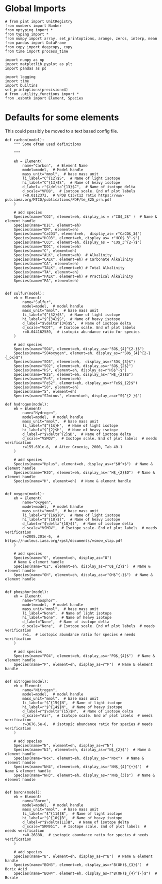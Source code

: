 

* Global Imports

#+BEGIN_SRC ipython :tangle species_definitions.py
# from pint import UnitRegistry
from numbers import Number
from nptyping import *
from typing import *
from numpy import array, set_printoptions, arange, zeros, interp, mean
from pandas import DataFrame
from copy import deepcopy, copy
from time import process_time

import numpy as np
import matplotlib.pyplot as plt
import pandas as pd

import logging
import time
import builtins
set_printoptions(precision=4)
# from .utility_functions import *
from .esbmtk import Element, Species
#+END_SRC

* Defaults for some elements

This could possibly be moved to a text based config file.

#+BEGIN_SRC ipython :tangle species_definitions.py
def carbon(model):
    """ Some often used definitions
    
    """

    eh = Element(
        name="Carbon",  # Element Name
        model=model,  # Model handle
        mass_unit="mmol",  # base mass unit
        li_label="C^{12}$S",  # Name of light isotope
        hi_label="C^{13}$S",  # Name of heavy isotope
        d_label= r"$\delta^{13}$C",  # Name of isotope delta
        d_scale="VPDB",  # Isotope scale. End of plot labels
        r=0.0112372,  # VPDB C13/C12 ratio https://www-pub.iaea.org/MTCD/publications/PDF/te_825_prn.pdf
    )

    # add species
    Species(name="CO2", element=eh, display_as = r"CO$_2$" )  # Name & element handle
    Species(name="DIC", element=eh)
    Species(name="OM", element=eh)
    Species(name="CaCO3", element=eh,  display_as= r"CaCO$_3$")
    Species(name="HCO3", element=eh, display_as= r"HCO$_3^-$")
    Species(name="CO3", element=eh, display_as = "CO$_3^{2-}$")
    Species(name="DOC", element=eh)
    Species(name="C", element=eh)
    Species(name="ALK", element=eh)  # Alkalinity
    Species(name="CALK", element=eh) # Carbonate Alkalinity
    Species(name="CA", element=eh) 
    Species(name="TALK", element=eh) # Total Alkalinity
    Species(name="TA", element=eh) 
    Species(name="PALK", element=eh) # Practical Alkalinity
    Species(name="PA", element=eh) 


def sulfur(model):
    eh = Element(
        name="Sulfur",
        model=model,  # model handle
        mass_unit="mmol",  # base mass unit
        li_label="$^{32}$S",  # Name of light isotope
        hi_label="$^{34}$S",  # Name of heavy isotope
        d_label="$\delta^{34}$S",  # Name of isotope delta
        d_scale="VCDT",  # Isotope scale. End of plot labels
        r=0.044162589,  # isotopic abundance ratio for species
    )

    # add species
    Species(name="SO4", element=eh, display_as=r"SO$_{4}^{2-}$")
    Species(name="SO4oxygen", element=eh, display_as=r"SO$_{4}^{2-}{_ox}$")
    Species(name="SO3", element=eh,  display_as=r"SO$_{3}$")
    Species(name="SO2", element=eh, display_as=r"SO$_{2$}")
    Species(name="HS", element=eh, display_as=r"HS$^-$")
    Species(name="H2S", element=eh, display_as=r"H$_{2}$S")
    Species(name="FeS", element=eh)
    Species(name="FeS2", element=eh, display_as=r"FeS$_{2}$") 
    Species(name="S0", element=eh)
    Species(name="S", element=eh)
    Species(name="S2minus", element=eh, display_as=r"S$^{2-}$") 
#+END_SRC

#+BEGIN_SRC ipython :tangle species_definitions.py
def hydrogen(model):
    eh = Element(
        name="Hydrogen",
        model=model,  # model handle
        mass_unit="mmol",  # base mass unit
        li_label="$^{1$}H",  # Name of light isotope
        hi_label="$^{2}$H",  # Name of heavy isotope
        d_label=r"$\delta^{2}$D",  # Name of isotope delta
        d_scale="VSMOV",  # Isotope scale. End of plot labels  # needs verification
        r=155.601e-6,  # After Groenig, 2000, Tab 40.1
    )

    # add species
    Species(name="Hplus", element=eh, display_as=r"$H^+$")  # Name & element handle
    Species(name="H2O", element=eh, display_as=r"H$_{2}$O")  # Name & element handle
    Species(name="H", element=eh)  # Name & element handle


def oxygen(model):
    eh = Element(
        name="Oxygen",
        model=model,  # model handle
        mass_unit="mmol",  # base mass unit
        li_label="$^{16$}O",  # Name of light isotope
        hi_label="$^{18}$)",  # Name of heavy isotope
        d_label=r"$\delta^{18}$)",  # Name of isotope delta
        d_scale="VSMOV",  # Isotope scale. End of plot labels  # needs verification
        r=2005.201e-6,  # https://nucleus.iaea.org/rpst/documents/vsmow_slap.pdf
    )

    # add species
    Species(name="O", element=eh, display_as="O")
    # Name & element handle
    Species(name="O2", element=eh, display_as=r"O$_{2}$")  # Name & element handle
    Species(name="OH", element=eh, display_as=r"OH$^{-}$")  # Name & element handle


def phosphor(model):
    eh = Element(
        name="Phosphor",
        model=model,  # model handle
        mass_unit="mmol",  # base mass unit
        li_label="None",  # Name of light isotope
        hi_label="None",  # Name of heavy isotope
        d_label="None",  # Name of isotope delta
        d_scale="None",  # Isotope scale. End of plot labels  # needs verification
        r=1,  # isotopic abundance ratio for species # needs verification
    )

    # add species
    Species(name="PO4", element=eh, display_as=r"PO$_{4}$")  # Name & element handle
    Species(name="P", element=eh, display_as=r"P")  # Name & element handle


def nitrogen(model):
    eh = Element(
        name="Nitrogen",
        model=model,  # model handle
        mass_unit="mmol",  # base mass unit
        li_label=r"$^{15$}N",  # Name of light isotope
        hi_label=r"$^{14$}N",  # Name of heavy isotope
        d_label=r"$\delta^{15}$N",  # Name of isotope delta
        d_scale="Air",  # Isotope scale. End of plot labels  # needs verification
        r=3676.5e-6,  # isotopic abundance ratio for species # needs verification
    )

    # add species
    Species(name="N", element=eh, display_as=r"N")
    Species(name="N2", element=eh, display_as=r"N$_{2}$")  # Name & element handle
    Species(name="Nox", element=eh, display_as=r"Nox")  # Name & element handle
    Species(name="NH4", element=eh, display_as=r"NH$_{4}^{+}$")  # Name & element handle
    Species(name="NH3", element=eh, display_as=r"NH$_{3}$")  # Name & element handle


def boron(model):
    eh = Element(
        name="Boron",
        model=model,  # model handle
        mass_unit="mmol",  # base mass unit
        li_label=r"$^{11$}B",  # Name of light isotope
        hi_label=r"$^{10$}B",  # Name of heavy isotope
        d_label=r"$\delta{11}B",  # Name of isotope delta
        d_scale="SRM951",  # Isotope scale. End of plot labels  # needs verification
        r=0.26888,  # isotopic abundance ratio for species # needs verification
    )

    # add species
    Species(name="B", element=eh, display_as=r"B")  # Name & element handle
    Species(name="BOH3", element=eh, display_as=r"B(OH)$_{3}$")  # Boric Acid
    Species(name="BOH4", element=eh, display_as=r"B(OH)$_{4}^{-}$")  # Borate
#+END_SRC

